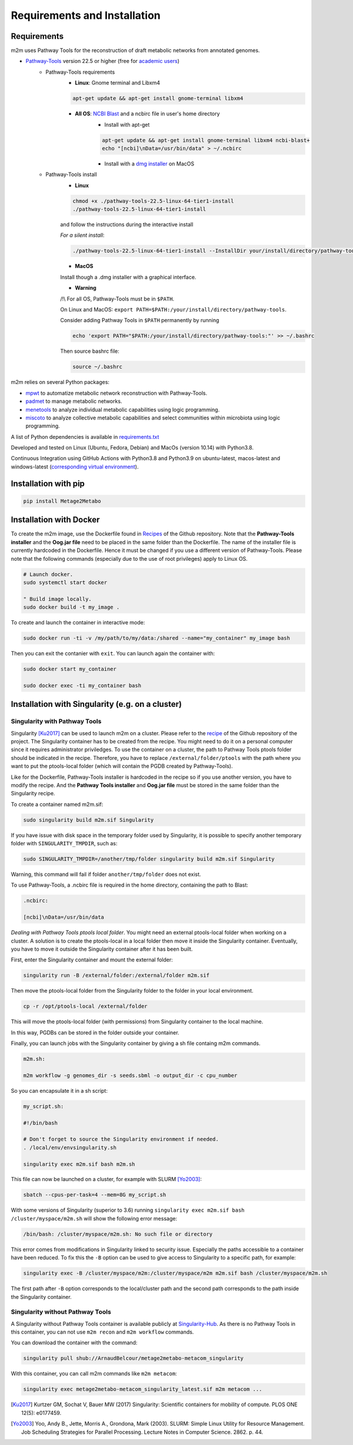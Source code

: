 =============================
Requirements and Installation
=============================

Requirements
============

m2m uses Pathway Tools for the reconstruction of draft metabolic networks from annotated genomes.


* `Pathway-Tools <http://bioinformatics.ai.sri.com/ptools/>`__ version 22.5 or higher (free for `academic users <https://biocyc.org/download-bundle.shtml>`__)
    * Pathway-Tools requirements
        * **Linux**: Gnome terminal and Libxm4

        .. code:: sh

            apt-get update && apt-get install gnome-terminal libxm4

        * **All OS**: `NCBI Blast <https://www.ncbi.nlm.nih.gov/books/NBK279671/>`__ and a ncbirc file in user's home directory
            * Install with apt-get

            .. code:: sh

                apt-get update && apt-get install gnome-terminal libxm4 ncbi-blast+
                echo "[ncbi]\nData=/usr/bin/data" > ~/.ncbirc

            * Install with a `dmg installer <ftp://ftp.ncbi.nlm.nih.gov/blast/executables/blast+/LATEST/>`__ on MacOS
    * Pathway-Tools install
        * **Linux**

        .. code:: sh

            chmod +x ./pathway-tools-22.5-linux-64-tier1-install
            ./pathway-tools-22.5-linux-64-tier1-install

        and follow the instructions during the interactive install

        *For a silent install*:

        .. code:: sh

            ./pathway-tools-22.5-linux-64-tier1-install --InstallDir your/install/directory/pathway-tools --PTOOLS_LOCAL_PATH your/chosen/directory/for/data/ptools --InstallDesktopShortcuts 0 --mode unattended

        * **MacOS**

        Install though a .dmg installer with a graphical interface.

        * **Warning**

        /!\\ For all OS, Pathway-Tools must be in ``$PATH``.

        On Linux and MacOS: ``export PATH=$PATH:/your/install/directory/pathway-tools``.

        Consider adding Pathway Tools in ``$PATH`` permanently by running

        .. code:: sh

            echo 'export PATH="$PATH:/your/install/directory/pathway-tools:"' >> ~/.bashrc

        Then source bashrc file:

        .. code:: sh

            source ~/.bashrc

m2m relies on several Python packages:

* `mpwt <https://github.com/AuReMe/mpwt>`__ to automatize metabolic network reconstruction with Pathway-Tools.

* `padmet <https://github.com/AuReMe/padmet>`__ to manage metabolic networks.

* `menetools <https://github.com/cfrioux/MeneTools>`__ to analyze individual metabolic capabilities using logic programming.

* `miscoto <https://github.com/cfrioux/miscoto>`__ to analyze collective metabolic capabilities and select communities within microbiota using logic programming.

A list of Python dependencies is available in `requirements.txt <https://github.com/AuReMe/metage2metabo/blob/main/requirements.txt>`__

Developed and tested on Linux (Ubuntu, Fedora, Debian) and MacOs (version 10.14) with Python3.8.

Continuous Integration using GitHub Actions with Python3.8 and Python3.9 on ubuntu-latest, macos-latest and windows-latest (`corresponding virtual environment <https://docs.github.com/en/free-pro-team@latest/actions/reference/specifications-for-github-hosted-runners#supported-runners-and-hardware-resources>`__).

Installation with pip
=====================

.. code:: sh

    pip install Metage2Metabo

Installation with Docker
========================

To create the m2m image, use the Dockerfile found in `Recipes <https://github.com/AuReMe/metage2metabo/tree/main/recipes>`__ of the Github repository. Note that the **Pathway-Tools installer** and the **Oog.jar file** need to be placed in the same folder than the Dockerfile.
The name of the installer file is currently hardcoded in the Dockerfile. Hence it must be changed if you use a different version of Pathway-Tools. Please note that the following commands (especially due to the use of root privileges) apply to Linux OS.

.. code:: sh

    # Launch docker.
    sudo systemctl start docker

    " Build image locally.
    sudo docker build -t my_image .

To create and launch the container in interactive mode:

.. code:: sh

    sudo docker run -ti -v /my/path/to/my/data:/shared --name="my_container" my_image bash

Then you can exit the contanier with ``exit``. You can launch again the container with:

.. code:: sh

    sudo docker start my_container

    sudo docker exec -ti my_container bash

Installation with Singularity (e.g. on a cluster)
=================================================

Singularity with Pathway Tools
------------------------------

Singularity [Ku2017]_ can be used to launch m2m on a cluster. Please refer to the `recipe <https://github.com/AuReMe/metage2metabo/tree/main/recipes>`__   of the Github repository of the project.
The Singularity container has to be created from the recipe. You might need to do it on a personal computer since it requires administrator priviledges.
To use the container on a cluster, the path to Pathway Tools ptools folder should be indicated in the recipe. Therefore, you have to replace ``/external/folder/ptools`` with the path where you want to put the ptools-local folder (which will contain the PGDB created by Pathway-Tools).

Like for the Dockerfile, Pathway-Tools installer is hardcoded in the recipe so if you use another version, you have to modify the recipe.
And the **Pathway Tools installer** and **Oog.jar file** must be stored in the same folder than the Singularity recipe.

To create a container named m2m.sif:

.. code:: sh

    sudo singularity build m2m.sif Singularity

If you have issue with disk space in the temporary folder used by Singularity, it is possible to specify another temporary folder with ``SINGULARITY_TMPDIR``, such as:

.. code:: sh

    sudo SINGULARITY_TMPDIR=/another/tmp/folder singularity build m2m.sif Singularity

Warning, this command will fail if folder ``another/tmp/folder`` does not exist.

To use Pathway-Tools, a .ncbirc file is required in the home directory, containing the path to Blast:

.. code:: sh

    .ncbirc:

    [ncbi]\nData=/usr/bin/data

*Dealing with Pathway Tools ptools local folder*.
You might need an external ptools-local folder when working on a cluster. A solution is to create the ptools-local in a local folder then move it inside the Singularity container.
Eventually, you have to move it outside the Singularity container after it has been built.

First, enter the Singularity container and mount the external folder:

.. code:: sh

    singularity run -B /external/folder:/external/folder m2m.sif


Then move the ptools-local folder from the Singularity folder to the folder in your local environment.

.. code:: sh

    cp -r /opt/ptools-local /external/folder

This will move the ptools-local folder (with permissions) from Singularity container to the local machine.

In this way, PGDBs can be stored in the folder outside your container.

Finally, you can launch jobs with the Singularity container by giving a sh file containg m2m commands.

.. code:: sh

    m2m.sh:

    m2m workflow -g genomes_dir -s seeds.sbml -o output_dir -c cpu_number

So you can encapsulate it in a sh script:

.. code:: sh

    my_script.sh:

    #!/bin/bash

    # Don't forget to source the Singularity environment if needed.
    . /local/env/envsingularity.sh

    singularity exec m2m.sif bash m2m.sh

This file can now be launched on a cluster, for example with SLURM [Yo2003]_:

.. code:: sh

    sbatch --cpus-per-task=4 --mem=8G my_script.sh

With some versions of Singularity (superior to 3.6) running ``singularity exec m2m.sif bash /cluster/myspace/m2m.sh`` will show the following error message:

.. code:: sh

    /bin/bash: /cluster/myspace/m2m.sh: No such file or directory

This error comes from modifications in Singularity linked to security issue. Especially the paths accessible to a container have been reduced.
To fix this the ``-B`` option can be used to give access to Singularity to a specific path, for example:

.. code:: sh

    singularity exec -B /cluster/myspace/m2m:/cluster/myspace/m2m m2m.sif bash /cluster/myspace/m2m.sh

The first path after ``-B`` option corresponds to the local/cluster path and the second path corresponds to the path inside the Singularity container.

Singularity without Pathway Tools
---------------------------------

A Singularity without Pathway Tools container is available publicly at `Singularity-Hub <https://singularity-hub.org/>`__. As there is no Pathway Tools in this container, you can not use ``m2m recon`` and ``m2m workflow`` commands.

You can download the container with the command:

.. code:: sh

    singularity pull shub://ArnaudBelcour/metage2metabo-metacom_singularity

With this container, you can call m2m commands like ``m2m metacom``:

.. code:: sh

    singularity exec metage2metabo-metacom_singularity_latest.sif m2m metacom ...


.. [Ku2017] Kurtzer GM, Sochat V, Bauer MW (2017) Singularity: Scientific containers for mobility of compute. PLOS ONE 12(5): e0177459.

.. [Yo2003] Yoo, Andy B., Jette, Morris A., Grondona, Mark (2003). SLURM: Simple Linux Utility for Resource Management. Job Scheduling Strategies for Parallel Processing. Lecture Notes in Computer Science. 2862. p. 44. 
